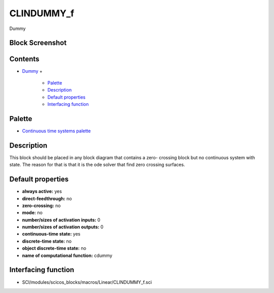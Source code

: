 


CLINDUMMY_f
===========

Dummy



Block Screenshot
~~~~~~~~~~~~~~~~





Contents
~~~~~~~~


+ `Dummy`_
  +

    + `Palette`_
    + `Description`_
    + `Default properties`_
    + `Interfacing function`_





Palette
~~~~~~~


+ `Continuous time systems palette`_




Description
~~~~~~~~~~~

This block should be placed in any block diagram that contains a zero-
crossing block but no continuous system with state. The reason for
that is that it is the ode solver that find zero crossing surfaces.



Default properties
~~~~~~~~~~~~~~~~~~


+ **always active:** yes
+ **direct-feedthrough:** no
+ **zero-crossing:** no
+ **mode:** no
+ **number/sizes of activation inputs:** 0
+ **number/sizes of activation outputs:** 0
+ **continuous-time state:** yes
+ **discrete-time state:** no
+ **object discrete-time state:** no
+ **name of computational function:** cdummy




Interfacing function
~~~~~~~~~~~~~~~~~~~~


+ SCI/modules/scicos_blocks/macros/Linear/CLINDUMMY_f.sci


.. _Continuous time systems palette: Continuous_pal.html
.. _Palette: CLINDUMMY_f.html#Palette_CLINDUMMY_f
.. _Dummy: CLINDUMMY_f.html
.. _Default properties: CLINDUMMY_f.html#Defaultproperties_CLINDUMMY_f
.. _Description: CLINDUMMY_f.html#Description_CLINDUMMY_f
.. _Interfacing function: CLINDUMMY_f.html#Interfacingfunction_CLINDUMMY_f


